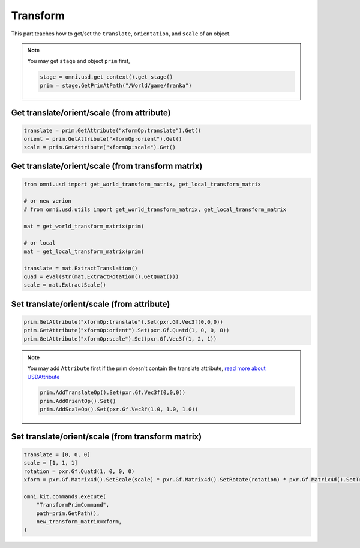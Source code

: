 Transform
--------------------------------------------------

This part teaches how to get/set the ``translate``, ``orientation``, and ``scale`` of an object.


.. note::
    
    You may get ``stage`` and object ``prim`` first, 
    
    .. code-block:: python

        stage = omni.usd.get_context().get_stage()
        prim = stage.GetPrimAtPath("/World/game/franka")

Get translate/orient/scale (from attribute)
#########################################################

.. code-block:: python

    translate = prim.GetAttribute("xformOp:translate").Get()
    orient = prim.GetAttribute("xformOp:orient").Get()
    scale = prim.GetAttribute("xformOp:scale").Get()


Get translate/orient/scale (from transform matrix)
####################################################

.. code-block:: python

    from omni.usd import get_world_transform_matrix, get_local_transform_matrix

    # or new verion
    # from omni.usd.utils import get_world_transform_matrix, get_local_transform_matrix

    mat = get_world_transform_matrix(prim) 

    # or local
    mat = get_local_transform_matrix(prim) 
    
    translate = mat.ExtractTranslation()
    quad = eval(str(mat.ExtractRotation().GetQuat()))
    scale = mat.ExtractScale()


Set translate/orient/scale (from attribute)
####################################################

.. code-block:: python

    prim.GetAttribute("xformOp:translate").Set(pxr.Gf.Vec3f(0,0,0))
    prim.GetAttribute("xformOp:orient").Set(pxr.Gf.Quatd(1, 0, 0, 0))
    prim.GetAttribute("xformOp:scale").Set(pxr.Gf.Vec3f(1, 2, 1))

.. note::
    
    You may add ``Attribute`` first if the prim doesn't contain the translate attribute, `read more about USDAttribute <https://graphics.pixar.com/usd/release/api/class_usd_attribute.html>`_

    .. code-block:: python

        prim.AddTranslateOp().Set(pxr.Gf.Vec3f(0,0,0))
        prim.AddOrientOp().Set()
        prim.AddScaleOp().Set(pxr.Gf.Vec3f(1.0, 1.0, 1.0))


Set translate/orient/scale (from transform matrix)
####################################################

.. code-block:: python

    translate = [0, 0, 0]
    scale = [1, 1, 1]
    rotation = pxr.Gf.Quatd(1, 0, 0, 0)
    xform = pxr.Gf.Matrix4d().SetScale(scale) * pxr.Gf.Matrix4d().SetRotate(rotation) * pxr.Gf.Matrix4d().SetTranslate(translate)
            
    omni.kit.commands.execute(
        "TransformPrimCommand",
        path=prim.GetPath(),
        new_transform_matrix=xform,
    )



